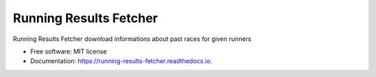 =======================
Running Results Fetcher
=======================


.. image:: https://img.shields.io/pypi/v/running_results_fetcher.svg
        :target: https://pypi.python.org/pypi/running_results_fetcher

.. image:: https://img.shields.io/travis/mojek/running_results_fetcher.svg
        :target: https://travis-ci.org/mojek/running_results_fetcher

.. image:: https://readthedocs.org/projects/running-results-fetcher/badge/?version=latest
        :target: https://running-results-fetcher.readthedocs.io/en/latest/?badge=latest
        :alt: Documentation Status


.. image:: https://pyup.io/repos/github/mojek/running_results_fetcher/shield.svg
     :target: https://pyup.io/repos/github/mojek/running_results_fetcher/
     :alt: Updates

.. image:: https://codecov.io/gh/mojek/running_results_fetcher/branch/master/graph/badge.svg
     :target: https://codecov.io/gh/mojek/running_results_fetcher     



Running Results Fetcher download informations about past races for given runners


* Free software: MIT license
* Documentation: https://running-results-fetcher.readthedocs.io.






